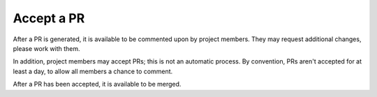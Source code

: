 Accept a PR
===========

After a PR is generated, it is available to be commented upon by project
members. They may request additional changes, please work with them.

In addition, project members may accept PRs; this is not an automatic
process. By convention, PRs aren't accepted for at least a day, to allow
all members a chance to comment.

After a PR has been accepted, it is available to be merged.
